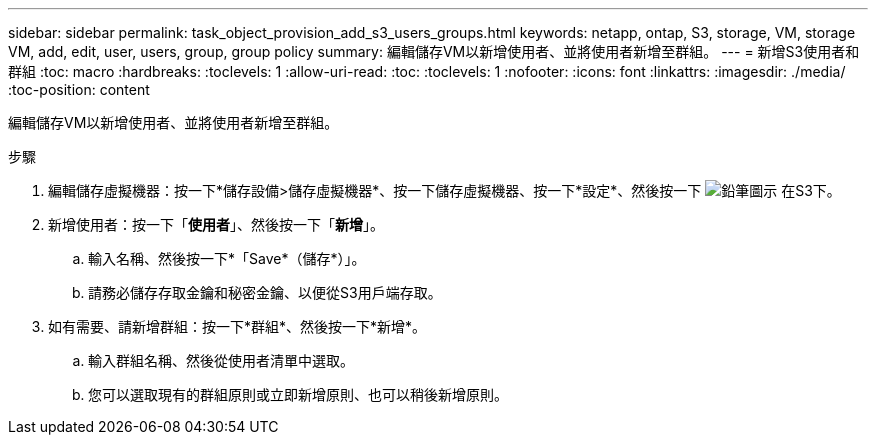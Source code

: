 ---
sidebar: sidebar 
permalink: task_object_provision_add_s3_users_groups.html 
keywords: netapp, ontap, S3, storage, VM, storage VM, add, edit, user, users, group, group policy 
summary: 編輯儲存VM以新增使用者、並將使用者新增至群組。 
---
= 新增S3使用者和群組
:toc: macro
:hardbreaks:
:toclevels: 1
:allow-uri-read: 
:toc: 
:toclevels: 1
:nofooter: 
:icons: font
:linkattrs: 
:imagesdir: ./media/
:toc-position: content


[role="lead"]
編輯儲存VM以新增使用者、並將使用者新增至群組。

.步驟
. 編輯儲存虛擬機器：按一下*儲存設備>儲存虛擬機器*、按一下儲存虛擬機器、按一下*設定*、然後按一下 image:icon_pencil.gif["鉛筆圖示"] 在S3下。
. 新增使用者：按一下「*使用者*」、然後按一下「*新增*」。
+
.. 輸入名稱、然後按一下*「Save*（儲存*）」。
.. 請務必儲存存取金鑰和秘密金鑰、以便從S3用戶端存取。


. 如有需要、請新增群組：按一下*群組*、然後按一下*新增*。
+
.. 輸入群組名稱、然後從使用者清單中選取。
.. 您可以選取現有的群組原則或立即新增原則、也可以稍後新增原則。



